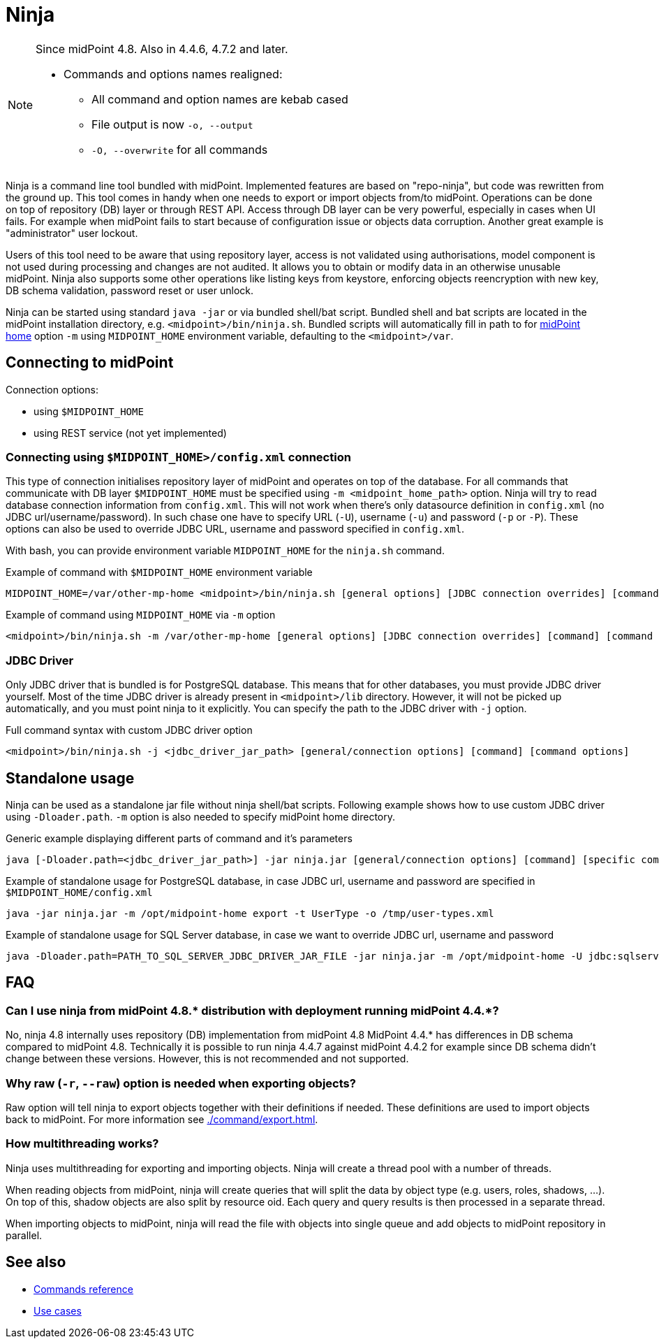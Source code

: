 = Ninja
:page-upkeep-status: red
:page-upkeep-note: Need to update, also for midScale and DB migration
:page-alias: { "parent" : "/midpoint/tools/" }
:page-toc: top

[NOTE]
====
Since midPoint 4.8. Also in 4.4.6, 4.7.2 and later.

* Commands and options names realigned:
** All command and option names are kebab cased
** File output is now `-o, --output`
** `-O, --overwrite` for all commands
====

Ninja is a command line tool bundled with midPoint.
Implemented features are based on "repo-ninja", but code was rewritten from the ground up.
This tool comes in handy when one needs to export or import objects from/to midPoint.
Operations can be done on top of repository (DB) layer or through REST API.
Access through DB layer can be very powerful, especially in cases when UI fails.
For example when midPoint fails to start because of configuration issue or objects data corruption.
Another great example is "administrator" user lockout.

Users of this tool need to be aware that using repository layer, access is not validated using
authorisations, model component is not used during processing and changes are not audited.
It allows you to obtain or modify data in an otherwise unusable midPoint.
Ninja also supports some other operations like listing keys from keystore, enforcing objects
reencryption with new key, DB schema validation, password reset or user unlock.

Ninja can be started using standard `java -jar` or via bundled shell/bat script.
Bundled shell and bat scripts are located in the midPoint installation directory, e.g. `<midpoint>/bin/ninja.sh`.
Bundled scripts will automatically fill in path to for xref:/midpoint/reference/deployment/midpoint-home-directory/[midPoint home]
option `-m` using `MIDPOINT_HOME` environment variable, defaulting to the `<midpoint>/var`.

== Connecting to midPoint

Connection options:

* using `$MIDPOINT_HOME`
* using REST service (not yet implemented)

=== Connecting using `$MIDPOINT_HOME>/config.xml` connection

This type of connection initialises repository layer of midPoint and operates on top of the database.
For all commands that communicate with DB layer `$MIDPOINT_HOME` must be specified using `-m <midpoint_home_path>` option.
Ninja will try to read database connection information from `config.xml`.
This will not work when there's only datasource definition in `config.xml` (no JDBC url/username/password).
In such chase one have to specify URL (`-U`), username (`-u`) and password (`-p` or `-P`).
These options can also be used to override JDBC URL, username and password specified in `config.xml`.

With bash, you can provide environment variable `MIDPOINT_HOME` for the `ninja.sh` command.

.Example of command with `$MIDPOINT_HOME` environment variable
[source,bash]
----
MIDPOINT_HOME=/var/other-mp-home <midpoint>/bin/ninja.sh [general options] [JDBC connection overrides] [command] [command options]
----

.Example of command using `MIDPOINT_HOME` via `-m` option
[source,bash]
----
<midpoint>/bin/ninja.sh -m /var/other-mp-home [general options] [JDBC connection overrides] [command] [command options]
----

=== JDBC Driver

Only JDBC driver that is bundled is for PostgreSQL database.
This means that for other databases, you must provide JDBC driver yourself.
Most of the time JDBC driver is already present in `<midpoint>/lib` directory.
However, it will not be picked up automatically, and you must point ninja to it explicitly.
You can specify the path to the JDBC driver with `-j` option.

.Full command syntax with custom JDBC driver option
[source,bash]
----
<midpoint>/bin/ninja.sh -j <jdbc_driver_jar_path> [general/connection options] [command] [command options]
----

== Standalone usage

Ninja can be used as a standalone jar file without ninja shell/bat scripts.
Following example shows how to use custom JDBC driver using `-Dloader.path`.
`-m` option is also needed to specify midPoint home directory.

.Generic example displaying different parts of command and it's parameters
[source,bash]
----
java [-Dloader.path=<jdbc_driver_jar_path>] -jar ninja.jar [general/connection options] [command] [specific command options]
----

.Example of standalone usage for PostgreSQL database, in case JDBC url, username and password are specified in `$MIDPOINT_HOME/config.xml`
[source,bash]
----
java -jar ninja.jar -m /opt/midpoint-home export -t UserType -o /tmp/user-types.xml
----

.Example of standalone usage for SQL Server database, in case we want to override JDBC url, username and password
[source,bash]
----
java -Dloader.path=PATH_TO_SQL_SERVER_JDBC_DRIVER_JAR_FILE -jar ninja.jar -m /opt/midpoint-home -U jdbc:sqlserver://localhost:1433;databaseName=midpoint -u MY_JDBC_USERNAME -p MY_JDBC_PASSWORD export -t UserType -o /tmp/user-types.xml
----

== FAQ

=== Can I use ninja from midPoint 4.8.* distribution with deployment running midPoint 4.4.*?

No, ninja 4.8 internally uses repository (DB) implementation from midPoint 4.8
MidPoint 4.4.* has differences in DB schema compared to midPoint 4.8.
Technically it is possible to run ninja 4.4.7 against midPoint 4.4.2 for example since DB schema didn't change between these versions.
However, this is not recommended and not supported.

=== Why raw (`-r`, `--raw`) option is needed when exporting objects?

Raw option will tell ninja to export objects together with their definitions if needed.
These definitions are used to import objects back to midPoint.
For more information see xref:./command/export.adoc[].

=== How multithreading works?

Ninja uses multithreading for exporting and importing objects.
Ninja will create a thread pool with a number of threads.

When reading objects from midPoint, ninja will create queries that will split the data by object type (e.g. users, roles, shadows, ...).
On top of this, shadow objects are also split by resource oid.
Each query and query results is then processed in a separate thread.

When importing objects to midPoint, ninja will read the file with objects into single queue and add objects to midPoint repository in parallel.

== See also

* xref:./command/index.adoc[Commands reference]
* xref:./use-case/index.adoc[Use cases]
